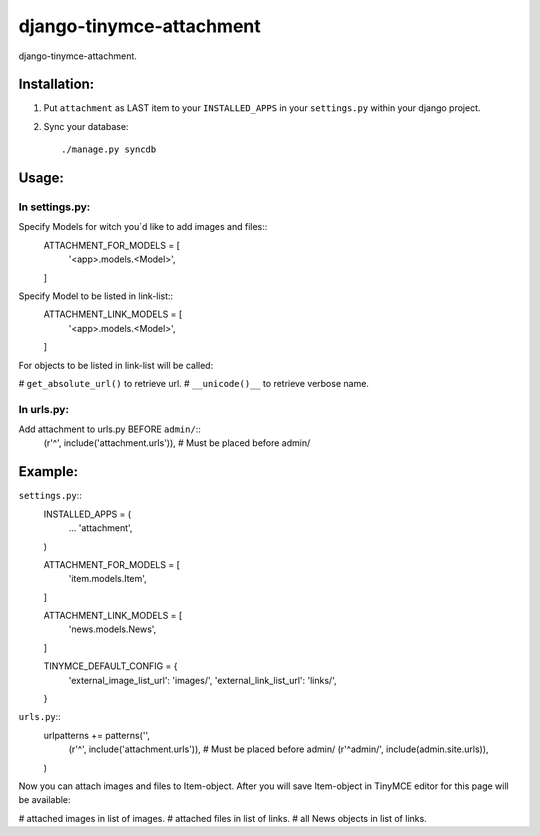 =========================
django-tinymce-attachment
=========================

django-tinymce-attachment.

Installation:
=============

1. Put ``attachment`` as LAST item to your ``INSTALLED_APPS`` in your ``settings.py`` within your django project.

2. Sync your database::

    ./manage.py syncdb

Usage:
======

In settings.py:
---------------

Specify Models for witch you`d like to add images and files:: 
    ATTACHMENT_FOR_MODELS = [
        '<app>.models.<Model>',
    ]

Specify Model to be listed in link-list:: 
    ATTACHMENT_LINK_MODELS = [
        '<app>.models.<Model>',
    ]
    
For objects to be listed in link-list will be called:

# ``get_absolute_url()`` to retrieve url.
# ``__unicode()__`` to retrieve verbose name.

In urls.py:
-----------

Add attachment to urls.py BEFORE ``admin/``::
        (r'^', include('attachment.urls')), # Must be placed before admin/


Example:
========

``settings.py``::
    INSTALLED_APPS = (
        ...
        'attachment',
    )
    
    ATTACHMENT_FOR_MODELS = [
        'item.models.Item',
    ]

    ATTACHMENT_LINK_MODELS = [
        'news.models.News',
    ]
    
    TINYMCE_DEFAULT_CONFIG = {
        'external_image_list_url': 'images/',
        'external_link_list_url': 'links/',
    }
    
``urls.py``::
    urlpatterns += patterns('',
        (r'^', include('attachment.urls')), # Must be placed before admin/
        (r'^admin/', include(admin.site.urls)),
    )
        

Now you can attach images and files to Item-object.
After you will save Item-object in TinyMCE editor for this page will be available:

# attached images in list of images.
# attached files in list of links.
# all News objects in list of links.
